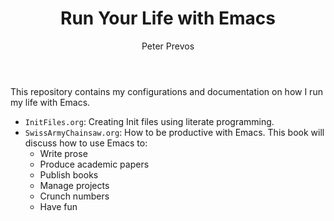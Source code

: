 #+TITLE: Run Your Life with Emacs
#+AUTHOR: Peter Prevos

This repository contains my configurations and documentation on how I run my life with Emacs.

- =InitFiles.org=: Creating Init files using literate programming.
- =SwissArmyChainsaw.org=: How to be productive with Emacs. This book will discuss how to use Emacs to:
  - Write prose
  - Produce academic papers
  - Publish books
  - Manage projects
  - Crunch numbers
  - Have fun


